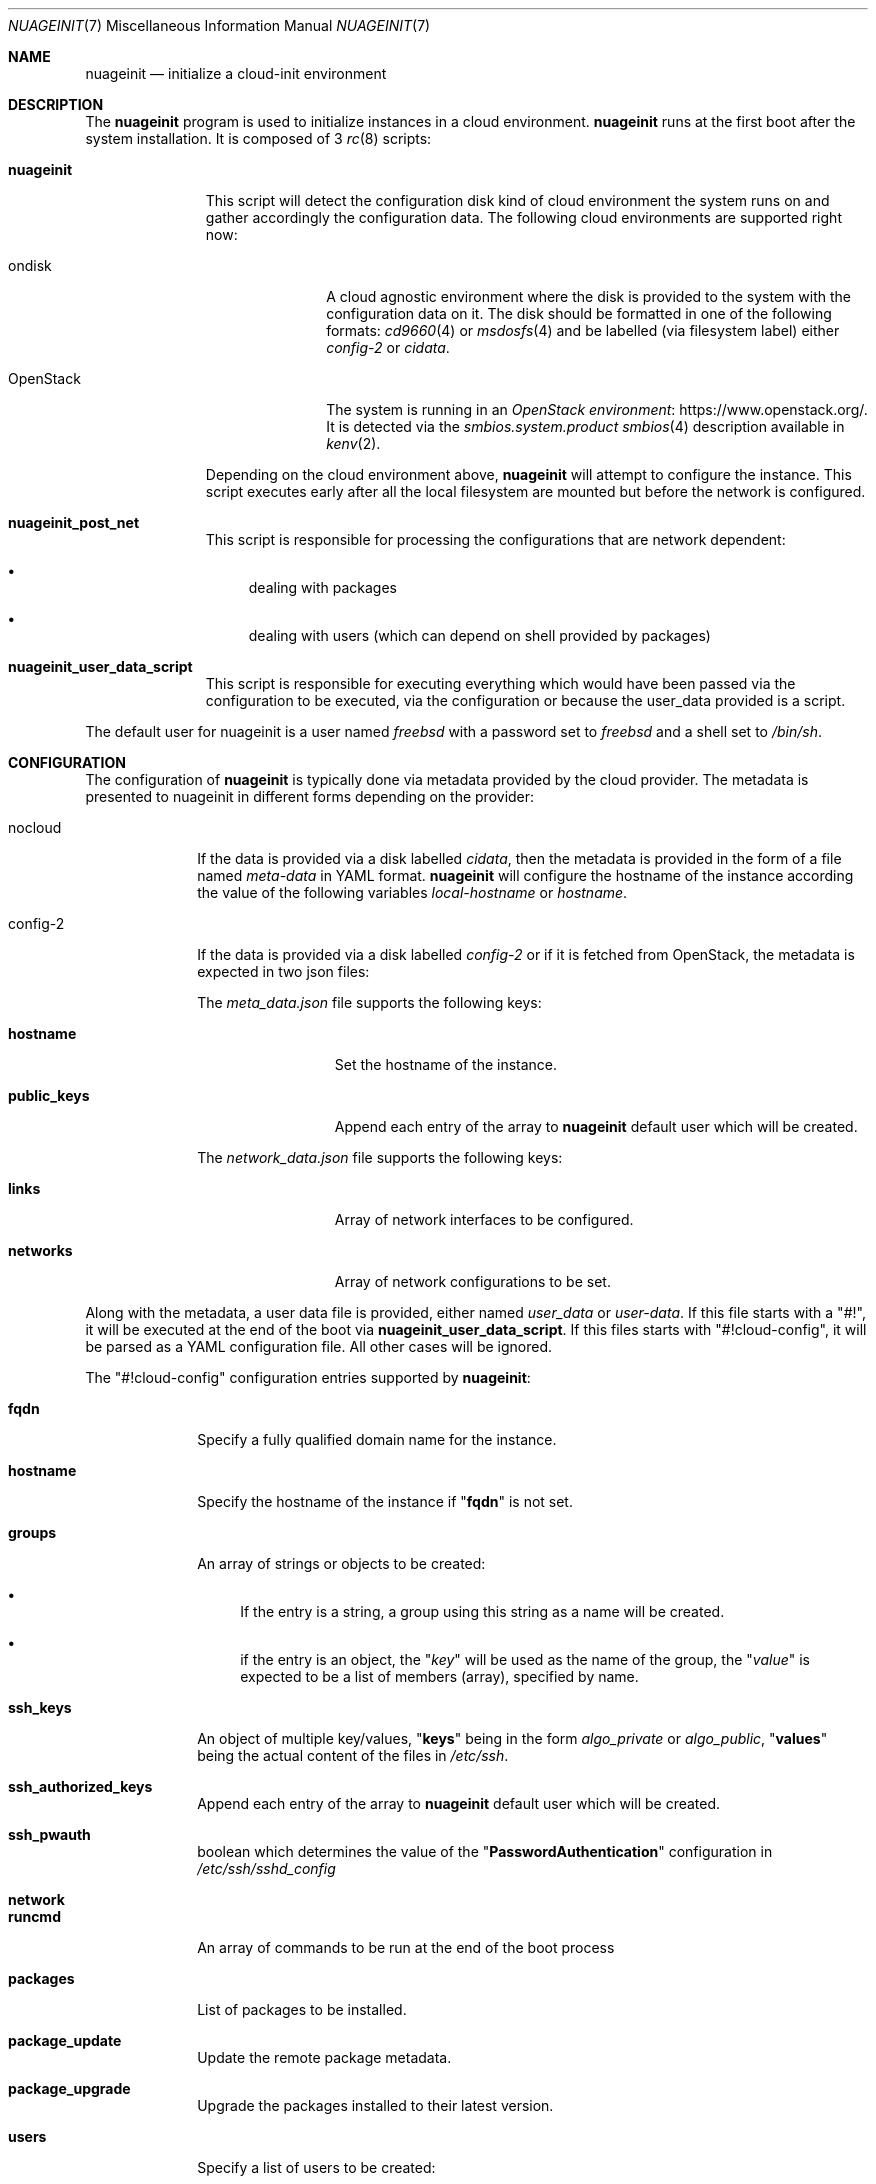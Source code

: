 .\" SPDX-License-Identifier: BSD-2-Clause
.\"
.\" Copyright (c) 2025 Baptiste Daroussin <bapt@FreeBSD.org>
.\"
.Dd June 16, 2025
.Dt NUAGEINIT 7
.Os
.Sh NAME
.Nm nuageinit
.Nd initialize a cloud-init environment
.Sh DESCRIPTION
The
.Nm
program is used to initialize instances in a cloud environment.
.Nm
runs at the first boot after the system installation.
It is composed of 3
.Xr rc 8
scripts:
.Bl -tag -width "nuageinit"
.It Cm nuageinit
This script will detect the configuration disk kind of cloud environment the
system runs on and gather accordingly the configuration data.
The following cloud environments are supported right now:
.Bl -tag -width "OpenStack"
.It ondisk
A cloud agnostic environment where the disk is provided to the system
with the configuration data on it.
The disk should be formatted in one of the following formats:
.Xr cd9660 4
or
.Xr msdosfs 4
and be labelled (via filesystem label) either
.Ar config-2
or
.Ar cidata .
.It OpenStack
The system is running in an
.Lk https://www.openstack.org/ OpenStack environment .
It is detected via the
.Ar smbios.system.product
.Xr smbios 4
description available in
.Xr kenv 2 .
.El
.Pp
Depending on the cloud environment above,
.Nm
will attempt to configure the instance.
This script executes early
after all the local filesystem are mounted but before
the network is configured.
.It Cm nuageinit_post_net
This script is responsible for processing the configurations that are network
dependent:
.Bl -bullet
.It
dealing with packages
.It
dealing with users (which can depend on shell provided by packages)
.El
.It Cm nuageinit_user_data_script
This script is responsible for executing everything which would have
been passed via the configuration to be executed, via the configuration
or because the user_data provided is a script.
.El
.Pp
The default user for nuageinit is a user named
.Va freebsd
with a password set to
.Va freebsd
and a shell set to
.Va /bin/sh .
.Sh CONFIGURATION
The configuration of
.Nm
is typically done via metadata provided by the cloud provider.
The metadata is presented to nuageinit in different forms depending on
the provider:
.Bl -tag -width "config-2"
.It nocloud
If the data is provided via a disk labelled
.Va cidata ,
then the metadata is provided in the form of a file named
.Pa meta-data
in YAML format.
.Nm
will configure the hostname of the instance according the value of the
following variables
.Va local-hostname
or
.Va hostname .
.It config-2
If the data is provided via a disk labelled
.Va config-2
or if it is fetched from OpenStack,
the metadata is expected in two json files:
.Pp
The
.Pa meta_data.json
file supports the following keys:
.Bl -tag -width "public_keys"
.It Ic hostname
Set the hostname of the instance.
.It Ic public_keys
Append each entry of the array to
.Nm
default user which will be created.
.El
.Pp
The
.Pa network_data.json
file supports the following keys:
.Bl -tag -width "public_keys"
.It Ic links
Array of network interfaces to be configured.
.It Ic networks
Array of network configurations to be set.
.El
.El
.Pp
Along with the metadata, a user data file is provided, either named
.Pa user_data
or
.Pa user-data .
If this file starts with a
.Qq #! ,
it will be executed at the end of the boot via
.Cm nuageinit_user_data_script .
If this files starts with
.Qq #!cloud-config ,
it will be parsed as a YAML configuration file.
All other cases will be ignored.
.Pp
The
.Qq #!cloud-config
configuration entries supported by
.Nm :
.Bl -tag -width "config-2"
.It Ic fqdn
Specify a fully qualified domain name for the instance.
.It Ic hostname
Specify the hostname of the instance if
.Qq Ic fqdn
is not set.
.It Ic groups
An array of strings or objects to be created:
.Bl -bullet
.It
If the entry is a string,
a group using this string as a name will be created.
.It
if the entry is an object, the
.Qq Ar key
will be used as the name of the group, the
.Qq Ar value
is expected to be a list of members (array), specified by name.
.El
.It Ic ssh_keys
An object of multiple key/values,
.Qq Cm keys
being in the form
.Ar algo_private
or
.Ar algo_public ,
.Qq Cm values
being the actual content of the files in
.Pa /etc/ssh .
.It Ic ssh_authorized_keys
Append each entry of the array to
.Nm
default user which will be created.
.It Ic ssh_pwauth
boolean which determines the value of the
.Qq Ic PasswordAuthentication
configuration in
.Pa /etc/ssh/sshd_config
.It Ic network
.It Ic runcmd
An array of commands to be run at the end of the boot process
.It Ic packages
List of packages to be installed.
.It Ic package_update
Update the remote package metadata.
.It Ic package_upgrade
Upgrade the packages installed to their latest version.
.It Ic users
Specify a list of users to be created:
.Bl -tag -width "plain_text_passwd"
.It Ic name
Name of the user.
.It Ic gecos
GECOS for the user.
.It Ic homedir
The path of the home directory for the user.
.It Ic primary_group
The main group the user should belong to.
.It Ic groups
The list of other groups the user should belong to.
.It Ic no_create_home
A boolean which determines if the home directory should be created or not.
.It Ic shell
The shell that should be used for the user.
.It Ic passwd
The encrypted password for the user.
.It Ic plain_text_passwd
The password in plain text for the user.
Ignored if an encrypted password is already provided.
.It Ic groups
The list of other groups the user should belong to.
.It Ic locked
Boolean to determine if the user account should be locked.
.It Ic sudo
An entry which should be appended to
.Pa /usr/local/etc/sudoers.d/90-nuageinit-users
.El
.Pp
A special case exist: if the entry is a simple string with the value
.Qq default ,
than the default user is created.
.It Ic chpasswd
Change the passwords for users, it accepts the following keys:
.Bl -tag -width "expire"
.It Ic expire
Boolean to force the user to changes their password during the first login
.It Ic users
An array of objects:
.Bl -tag -width "password"
.It Ic user
Specify the user whose password will be changed.
.It Ic password
Specify a text line with the new password or
specify the user whose password will be changed.
.Qq Cm RANDOM
to assign the password randomly.
If the textline starts with
.Qq Cm $x$
where x is a number, then the password is considered encrypted,
otherwise the password is considered plaintext.
.El
.El
.El
.Sh EXAMPLES
Here is an example of a YAML configuration for
.Nm :
.Bd -literal
#cloud-config
fqdn: myhost.mynetwork.tld
users:
  - default
  - name: user
    gecos: Foo B. Bar
    sudo: ALL=(ALL) NOPASSWD:ALL
    ssh-authorized-keys:
      - ssh-rsa AAAAB3NzaC1yc2EAAAABIwAAAQEAr...
packages:
  - neovim
  - git-lite
package_update: true
package_upgrade: true
runcmd:
  - logger -t nuageinit "boot finished"
ssh_keys:
  ed25519_private: |
    -----BEGIN OPENSSH PRIVATE KEY-----
    blabla
    ...
    -----END OPENSSH PRIVATE KEY-----
  ed25519_public: ssh-ed25519 AAAAC3NzaC1lZDI1NTE5AAAAIK+MH4E8KO32N5CXRvXVqvyZVl0+6ue4DobdhU0FqFd+
.Ed
.Sh SEE ALSO
.Xr kenv 2 ,
.Xr cd9660 4 ,
.Xr msdosfs 4 ,
.Xr smbios 4 ,
.Xr ssh_config 5 ,
.Xr rc 8
.Sh STANDARDS
.Nm
is believed to conform to the
.Lk https://cloud-init.io/ Cloud Init
specification.
.Sh HISTORY
.Nm
appeared in
.Fx 14.1
